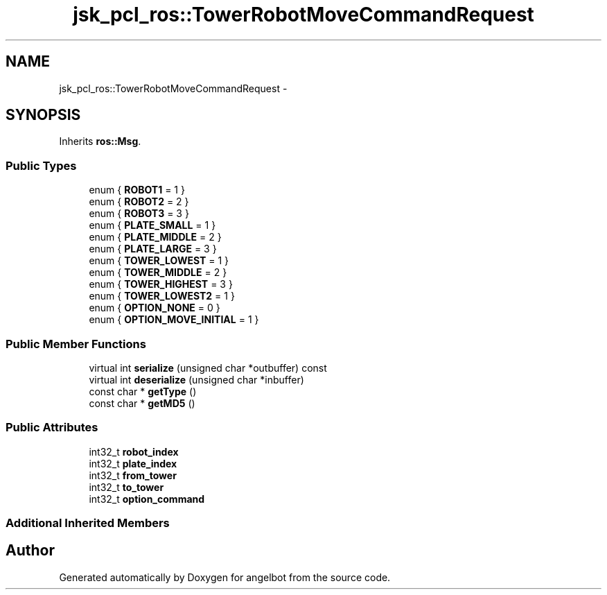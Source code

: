 .TH "jsk_pcl_ros::TowerRobotMoveCommandRequest" 3 "Sat Jul 9 2016" "angelbot" \" -*- nroff -*-
.ad l
.nh
.SH NAME
jsk_pcl_ros::TowerRobotMoveCommandRequest \- 
.SH SYNOPSIS
.br
.PP
.PP
Inherits \fBros::Msg\fP\&.
.SS "Public Types"

.in +1c
.ti -1c
.RI "enum { \fBROBOT1\fP = 1 }"
.br
.ti -1c
.RI "enum { \fBROBOT2\fP = 2 }"
.br
.ti -1c
.RI "enum { \fBROBOT3\fP = 3 }"
.br
.ti -1c
.RI "enum { \fBPLATE_SMALL\fP = 1 }"
.br
.ti -1c
.RI "enum { \fBPLATE_MIDDLE\fP = 2 }"
.br
.ti -1c
.RI "enum { \fBPLATE_LARGE\fP = 3 }"
.br
.ti -1c
.RI "enum { \fBTOWER_LOWEST\fP = 1 }"
.br
.ti -1c
.RI "enum { \fBTOWER_MIDDLE\fP = 2 }"
.br
.ti -1c
.RI "enum { \fBTOWER_HIGHEST\fP = 3 }"
.br
.ti -1c
.RI "enum { \fBTOWER_LOWEST2\fP = 1 }"
.br
.ti -1c
.RI "enum { \fBOPTION_NONE\fP = 0 }"
.br
.ti -1c
.RI "enum { \fBOPTION_MOVE_INITIAL\fP = 1 }"
.br
.in -1c
.SS "Public Member Functions"

.in +1c
.ti -1c
.RI "virtual int \fBserialize\fP (unsigned char *outbuffer) const "
.br
.ti -1c
.RI "virtual int \fBdeserialize\fP (unsigned char *inbuffer)"
.br
.ti -1c
.RI "const char * \fBgetType\fP ()"
.br
.ti -1c
.RI "const char * \fBgetMD5\fP ()"
.br
.in -1c
.SS "Public Attributes"

.in +1c
.ti -1c
.RI "int32_t \fBrobot_index\fP"
.br
.ti -1c
.RI "int32_t \fBplate_index\fP"
.br
.ti -1c
.RI "int32_t \fBfrom_tower\fP"
.br
.ti -1c
.RI "int32_t \fBto_tower\fP"
.br
.ti -1c
.RI "int32_t \fBoption_command\fP"
.br
.in -1c
.SS "Additional Inherited Members"


.SH "Author"
.PP 
Generated automatically by Doxygen for angelbot from the source code\&.
